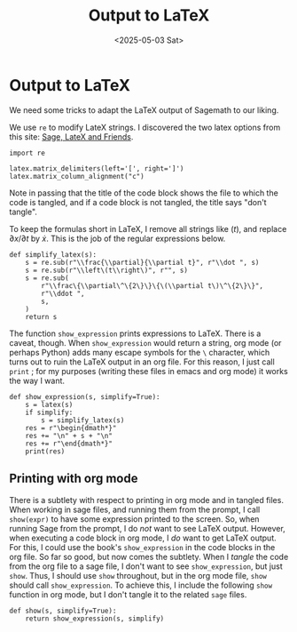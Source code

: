 #+TITLE: Output to LaTeX
#+AUTHOR: Nicky
#+date: <2025-05-03 Sat>

#+OPTIONS: toc:nil author:nil date:nil title:t

#+LATEX_CLASS: subfiles
#+LATEX_CLASS_OPTIONS: [sicm_sagemath]

#+PROPERTY: header-args:sage :session output_to_latex :eval never-export :exports code :results none :tangle ../sage/show_expression.sage :dir ../sage/

* Output to LaTeX

We need some tricks to adapt  the LaTeX output of Sagemath to our liking.

We use ~re~ to modify LateX strings. I discovered the two latex options from this site: [[https://doc.sagemath.org/html/en/tutorial/latex.html][Sage, LateX and Friends]].


#+attr_latex: :options label=../sage/show\_expression.sage
#+begin_src sage :exports code :results none :tangle ../sage/show_expression.sage
import re

latex.matrix_delimiters(left='[', right=']')
latex.matrix_column_alignment("c")
#+end_src

Note in passing that the title of the code block shows the file to which the code is tangled, and if a code block is not tangled, the title says "don't tangle".

To keep the formulas short in LaTeX, I remove all strings like $(t)$, and replace $\partial x/\partial t$ by $\dot x$.
This is the job of the regular expressions below.

#+attr_latex: :options label=../sage/show\_expression.sage
#+begin_src sage :exports code :results none :tangle ../sage/show_expression.sage
def simplify_latex(s):
    s = re.sub(r"\\frac{\\partial}{\\partial t}", r"\\dot ", s)
    s = re.sub(r"\\left\(t\\right\)", r"", s)
    s = re.sub(
        r"\\frac\{\\partial\^\{2\}\}\{\(\\partial t\)\^\{2\}\}",
        r"\\ddot ",
        s,
    )
    return s
#+end_src


The function ~show_expression~ prints expressions to LaTeX.
There is a caveat, though.
When ~show_expression~ would return a string, org mode (or perhaps Python) adds many escape symbols for the ~\~ character, which turns out to ruin the LaTeX output in an org file.
For this reason, I just call ~print~ ; for my purposes (writing these files in emacs and org mode) it works the way I want.


#+attr_latex: :options label=../sage/show\_expression.sage
#+begin_src sage :exports code :results none :tangle ../sage/show_expression.sage
def show_expression(s, simplify=True):
    s = latex(s)
    if simplify:
        s = simplify_latex(s)
    res = r"\begin{dmath*}"
    res += "\n" + s + "\n"
    res += r"\end{dmath*}"
    print(res)
#+end_src


** Printing with org mode

There is a subtlety with respect to printing in org mode and in tangled files.
When working in sage files, and running them from the prompt, I call ~show(expr)~ to have some expression printed to the screen.
So, when running Sage from the prompt, I do /not/ want to see LaTeX output.
However, when executing a code block in org mode, I /do/ want to get LaTeX output.
For this, I could use the book's ~show_expression~ in the code blocks in the org file.
So far so good, but now comes the subtlety.
When I /tangle/ the code from the org file to a sage file, I don't want to see ~show_expression~, but just ~show~.
Thus, I should use ~show~ throughout, but in the org mode file, ~show~ should call ~show_expression~.
To achieve this, I include the following ~show~ function in org mode, but I don't tangle it to the related ~sage~ files.

#+attr_latex: :options label=../sage/show\_expression.sage
#+begin_src sage :exports code :results none :tangle ../sage/show_expression.sage
def show(s, simplify=True):
    return show_expression(s, simplify)
#+end_src
